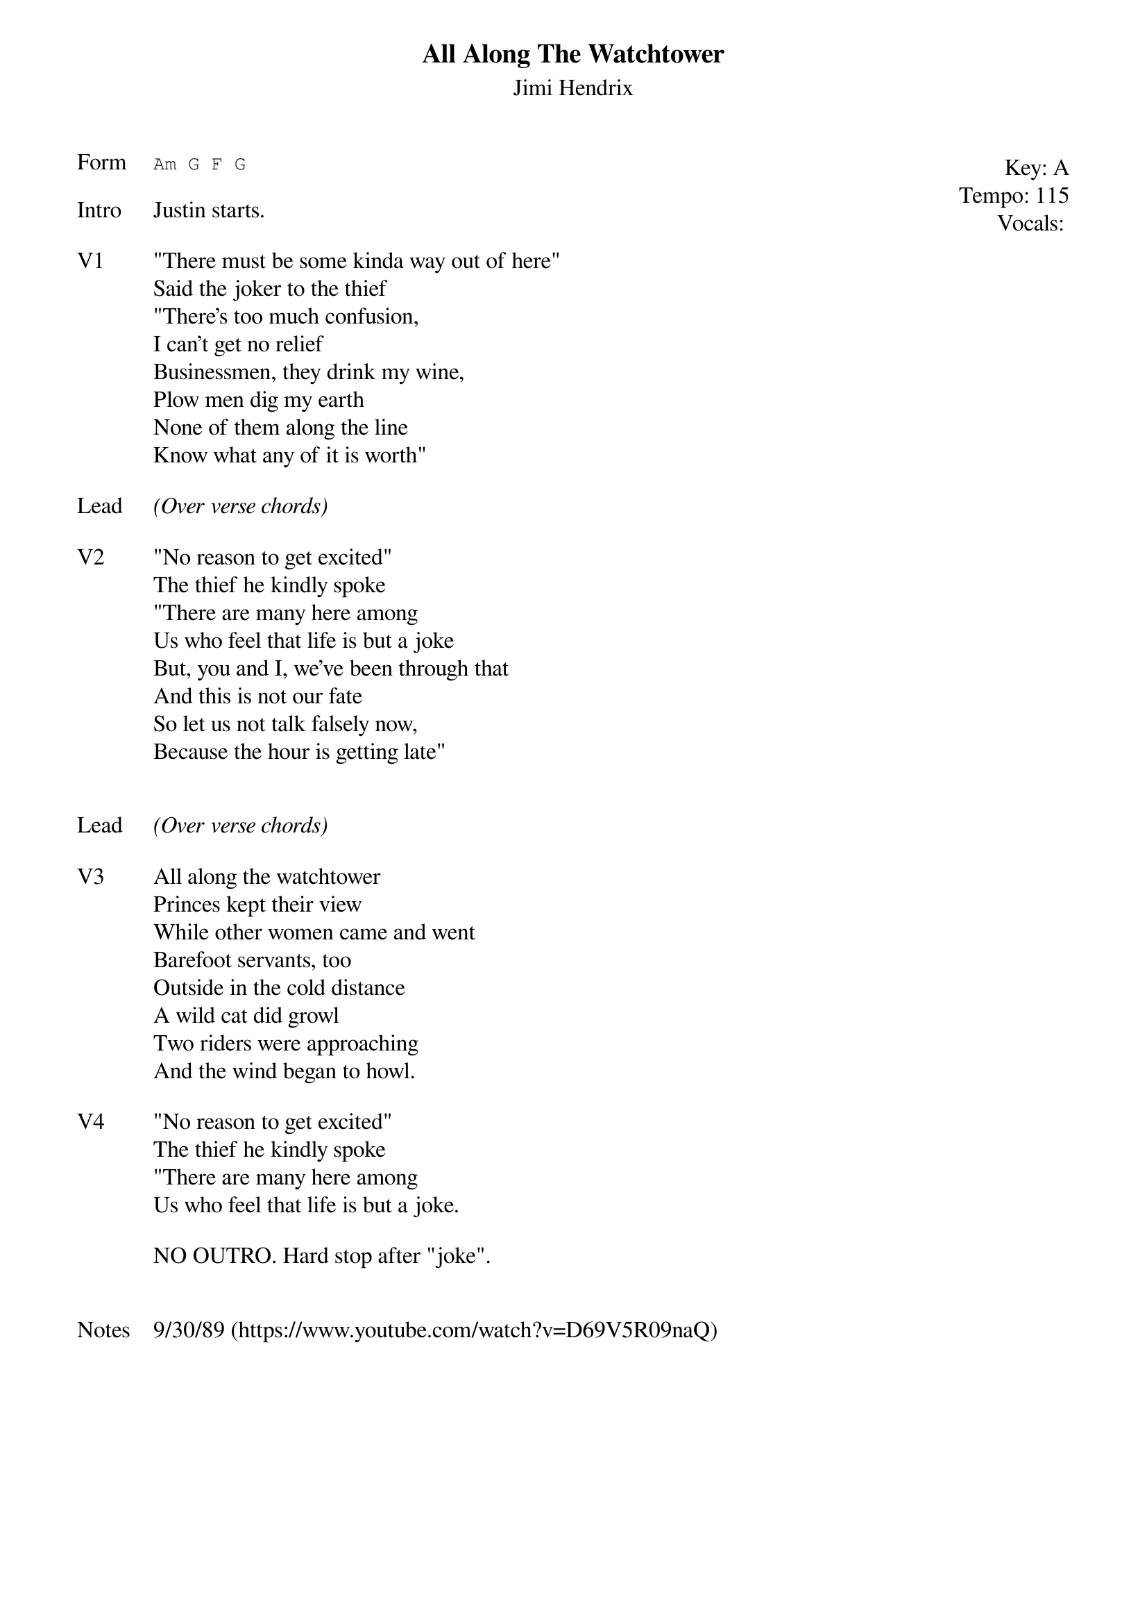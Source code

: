 {t:All Along The Watchtower}
{st: Jimi Hendrix}
{key: A}
{tempo: 115}
{meta: vocals JM}
{meta: timing 10min}

{start_of_textblock label="" flush="right" anchor="line" x="100%"}
Key: %{key}
Tempo: %{tempo}
Vocals: %{vocals}
{end_of_textblock}
{sot: Form}
Am G F G
{eot}

{sov: Intro}
Justin starts.
{eov}

{sov: V1}
"There must be some kinda way out of here"
Said the joker to the thief
"There’s too much confusion,
I can’t get no relief
Businessmen, they drink my wine,
Plow men dig my earth
None of them along the line
Know what any of it is worth"
{eov}

{sov: Lead}
<i>(Over verse chords)</i>
{eov}

{sov: V2}
"No reason to get excited"
The thief he kindly spoke
"There are many here among
Us who feel that life is but a joke
But, you and I, we’ve been through that
And this is not our fate
So let us not talk falsely now,
Because the hour is getting late"

{eov}

{sov: Lead}
<i>(Over verse chords)</i>
{eov}

{sov: V3}
All along the watchtower
Princes kept their view
While other women came and went
Barefoot servants, too
Outside in the cold distance
A wild cat did growl
Two riders were approaching
And the wind began to howl.
{eov}

{sov: V4}
"No reason to get excited"
The thief he kindly spoke
"There are many here among
Us who feel that life is but a joke.
{eov}

{eot: Outro}
NO OUTRO. Hard stop after "joke".
{eot}


{sov: Notes}
9/30/89 (https://www.youtube.com/watch?v=D69V5R09naQ)
{eov}
